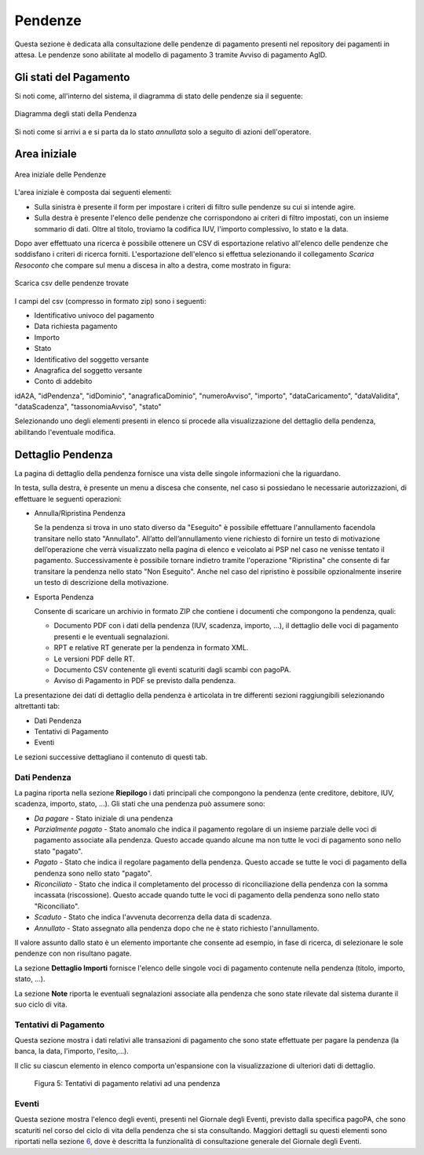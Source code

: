 .. _utente_pendenze:

Pendenze
========

Questa sezione è dedicata alla consultazione delle pendenze di pagamento presenti nel repository dei pagamenti in attesa. Le pendenze sono abilitate al modello di pagamento 3 tramite Avviso di pagamento AgID.

Gli stati del Pagamento
-----------------------
Si noti come, all'interno del sistema, il diagramma di stato delle pendenze sia il seguente:

.. figure:: ../_images/PZ01StatiPendenza.png
   :align: center
   :name: DiagrammaDegliStatiDellaPendenza

   Diagramma degli stati della Pendenza
   
   
Si noti come si arrivi a e si parta da lo stato *annullata* solo a seguito di azioni dell'operatore.


Area iniziale
-------------

.. figure:: ../_images/PZ02PendenzeAreaIniziale.png
   :align: center
   :name: AreaInizialeDeiPagamenti

   Area iniziale delle Pendenze


L'area iniziale è composta dai seguenti elementi:

*  Sulla sinistra è presente il form per impostare i criteri di filtro sulle pendenze su cui si intende agire.
*  Sulla destra è presente l'elenco delle pendenze che corrispondono ai criteri di filtro impostati, con un insieme sommario di dati. Oltre al titolo, troviamo la codifica IUV, l'importo complessivo, lo stato e la data.

Dopo aver effettuato una ricerca è possibile ottenere un CSV di esportazione relativo all'elenco delle pendenze che soddisfano i criteri
di ricerca forniti. L'esportazione dell'elenco si effettua selezionando il collegamento *Scarica Resoconto* che compare sul menu a discesa in alto a destra, come mostrato in figura:

.. figure:: ../_images/PZ03PendenzeScaricaResoconto.png
   :align: center
   :name: PendenzeScaricaResoconto

   Scarica csv delle pendenze trovate

I campi del csv (compresso in formato zip) sono i seguenti:

* Identificativo univoco del pagamento
* Data richiesta pagamento
* Importo
* Stato
* Identificativo del soggetto versante
* Anagrafica del soggetto versante
* Conto di addebito


idA2A, "idPendenza", "idDominio", "anagraficaDominio", "numeroAvviso", "importo", "dataCaricamento", "dataValidita", "dataScadenza", "tassonomiaAvviso", "stato"



Selezionando uno degli elementi presenti in elenco si procede alla visualizzazione del dettaglio della pendenza, abilitando l'eventuale modifica.

Dettaglio Pendenza
------------------

La pagina di dettaglio della pendenza fornisce una vista delle singole informazioni che la riguardano.

In testa, sulla destra, è presente un menu a discesa che consente, nel
caso si possiedano le necessarie autorizzazioni, di effettuare le
seguenti operazioni:

-  Annulla/Ripristina Pendenza

   Se la pendenza si trova in uno stato diverso da "Eseguito" è
   possibile effettuare l'annullamento facendola transitare nello stato
   "Annullato". All’atto dell’annullamento viene richiesto di fornire un
   testo di motivazione dell’operazione che verrà visualizzato nella
   pagina di elenco e veicolato ai PSP nel caso ne venisse tentato il
   pagamento. Successivamente è possibile tornare indietro tramite
   l'operazione "Ripristina" che consente di far transitare la pendenza
   nello stato "Non Eseguito". Anche nel caso del ripristino è possibile
   opzionalmente inserire un testo di descrizione della motivazione.

-  Esporta Pendenza

   Consente di scaricare un archivio in formato ZIP che contiene i
   documenti che compongono la pendenza, quali:

   -  Documento PDF con i dati della pendenza (IUV, scadenza, importo,
      ...), il dettaglio delle voci di pagamento presenti e le eventuali
      segnalazioni.
   -  RPT e relative RT generate per la pendenza in formato XML.
   -  Le versioni PDF delle RT.
   -  Documento CSV contenente gli eventi scaturiti dagli scambi con
      pagoPA.
   -  Avviso di Pagamento in PDF se previsto dalla pendenza.

La presentazione dei dati di dettaglio della pendenza è articolata in
tre differenti sezioni raggiungibili selezionando altrettanti tab:

-  Dati Pendenza
-  Tentativi di Pagamento
-  Eventi

Le sezioni successive dettagliano il contenuto di questi tab.

Dati Pendenza
~~~~~~~~~~~~~

La pagina riporta nella sezione **Riepilogo** i dati principali che
compongono la pendenza (ente creditore, debitore, IUV, scadenza,
importo, stato, ...). Gli stati che una pendenza può assumere sono:

-  *Da pagare* - Stato iniziale di una pendenza
-  *Parzialmente pagato* - Stato anomalo che indica il pagamento
   regolare di un insieme parziale delle voci di pagamento associate
   alla pendenza. Questo accade quando alcune ma non tutte le voci di
   pagamento sono nello stato "pagato".
-  *Pagato* - Stato che indica il regolare pagamento della pendenza.
   Questo accade se tutte le voci di pagamento della pendenza sono nello
   stato "pagato".
-  *Riconciliato* - Stato che indica il completamento del processo di
   riconciliazione della pendenza con la somma incassata (riscossione).
   Questo accade quando tutte le voci di pagamento della pendenza sono
   nello stato "Riconciliato".
-  *Scaduto* - Stato che indica l'avvenuta decorrenza della data di
   scadenza.
-  *Annullato* - Stato assegnato alla pendenza dopo che ne è stato
   richiesto l'annullamento.

Il valore assunto dallo stato è un elemento importante che consente ad
esempio, in fase di ricerca, di selezionare le sole pendenze con non
risultano pagate.

La sezione **Dettaglio Importi** fornisce l'elenco delle singole voci di
pagamento contenute nella pendenza (titolo, importo, stato, ...).

La sezione **Note** riporta le eventuali segnalazioni associate alla pendenza che sono state
rilevate dal sistema durante il suo ciclo di vita.

Tentativi di Pagamento
~~~~~~~~~~~~~~~~~~~~~~

Questa sezione mostra i dati relativi alle transazioni di pagamento che
sono state effettuate per pagare la pendenza (la banca, la data,
l'importo, l'esito,...).

Il clic su ciascun elemento in elenco comporta un'espansione con la
visualizzazione di ulteriori dati di dettaglio.

.. figure:: ../_figure_utente/10000201000002E900000158220886F6B336F7BE.png
   :alt: Figura 5: Tentativi di pagamento relativi ad una pendenza
   :width: 17cm
   :height: 7.849cm

   Figura 5: Tentativi di pagamento relativi ad una pendenza

Eventi
~~~~~~

Questa sezione mostra l'elenco degli eventi, presenti nel Giornale degli
Eventi, previsto dalla specifica pagoPA, che sono scaturiti nel corso
del ciclo di vita della pendenza che si sta consultando. Maggiori
dettagli su questi elementi sono riportati nella sezione
`6 <#anchor-11>`__, dove è descritta la funzionalità di consultazione
generale del Giornale degli Eventi.
